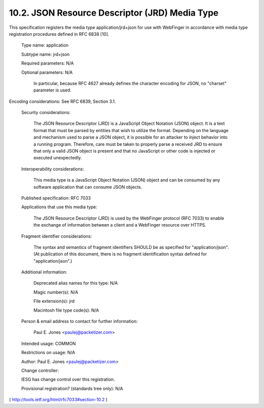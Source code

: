 10.2.  JSON Resource Descriptor (JRD) Media Type
-------------------------------------------------------

This specification registers the media type application/jrd+json for
use with WebFinger in accordance with media type registration
procedures defined in RFC 6838 [10].

   Type name: application

   Subtype name: jrd+json

   Required parameters: N/A

   Optional parameters: N/A

     In particular, because RFC 4627 already defines the character
     encoding for JSON, no "charset" parameter is used.

Encoding considerations: See RFC 6839, Section 3.1.


   Security considerations:

     The JSON Resource Descriptor (JRD) is a JavaScript Object Notation
     (JSON) object.  It is a text format that must be parsed by entities
     that wish to utilize the format.  Depending on the language and
     mechanism used to parse a JSON object, it is possible for an
     attacker to inject behavior into a running program.  Therefore,
     care must be taken to properly parse a received JRD to ensure that
     only a valid JSON object is present and that no JavaScript or other
     code is injected or executed unexpectedly.

   Interoperability considerations:

     This media type is a JavaScript Object Notation (JSON) object and
     can be consumed by any software application that can consume JSON
     objects.

   Published specification: RFC 7033

   Applications that use this media type:

     The JSON Resource Descriptor (JRD) is used by the WebFinger
     protocol (RFC 7033) to enable the exchange of information between a
     client and a WebFinger resource over HTTPS.

   Fragment identifier considerations:

     The syntax and semantics of fragment identifiers SHOULD be as
     specified for "application/json".  (At publication of this
     document, there is no fragment identification syntax defined for
     "application/json".)

   Additional information:

     Deprecated alias names for this type: N/A

     Magic number(s): N/A

     File extension(s): jrd

     Macintosh file type code(s): N/A

   Person & email address to contact for further information:

     Paul E. Jones <paulej@packetizer.com>

   Intended usage: COMMON



   Restrictions on usage: N/A

   Author: Paul E. Jones <paulej@packetizer.com>

   Change controller:

   IESG has change control over this registration.

   Provisional registration? (standards tree only): N/A

( http://tools.ietf.org/html/rfc7033#section-10.2 )
